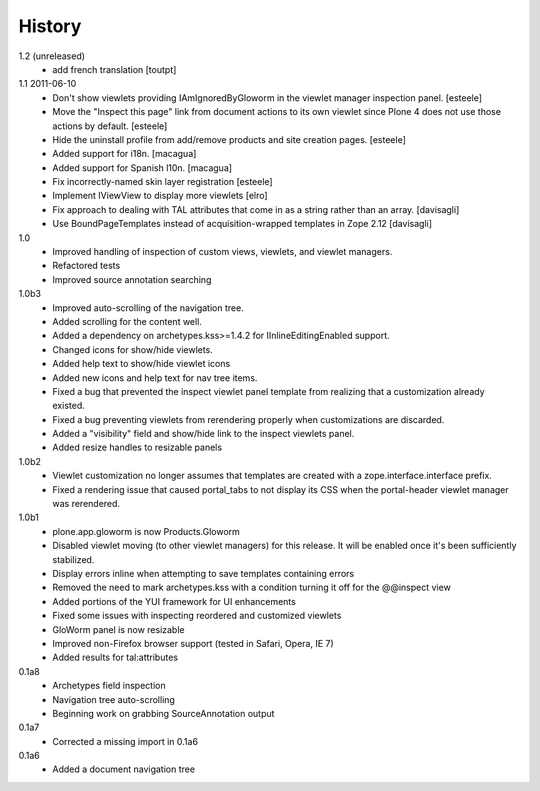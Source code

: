 History
=======

1.2 (unreleased)
  * add french translation
    [toutpt]

1.1 2011-06-10
  * Don't show viewlets providing IAmIgnoredByGloworm in the viewlet manager
    inspection panel.
    [esteele]
  * Move the "Inspect this page" link from document actions to its own viewlet
    since Plone 4 does not use those actions by default.
    [esteele]
  * Hide the uninstall profile from add/remove products and site creation
    pages.
    [esteele]
  * Added support for i18n.
    [macagua]
  * Added support for Spanish l10n.
    [macagua]
  * Fix incorrectly-named skin layer registration [esteele]
  * Implement IViewView to display more viewlets [elro]
  * Fix approach to dealing with TAL attributes that come in as a string rather
    than an array. [davisagli]
  * Use BoundPageTemplates instead of acquisition-wrapped templates in Zope 2.12
    [davisagli]

1.0
  * Improved handling of inspection of custom views, viewlets, and viewlet managers.
  * Refactored tests
  * Improved source annotation searching
    
1.0b3
  * Improved auto-scrolling of the navigation tree.
  * Added scrolling for the content well.
  * Added a dependency on archetypes.kss>=1.4.2 for IInlineEditingEnabled support.
  * Changed icons for show/hide viewlets.
  * Added help text to show/hide viewlet icons
  * Added new icons and help text for nav tree items.
  * Fixed a bug that prevented the inspect viewlet panel template from realizing that a customization already existed.
  * Fixed a bug preventing viewlets from rerendering properly when customizations are discarded.
  * Added a "visibility" field and show/hide link to the inspect viewlets panel. 
  * Added resize handles to resizable panels
    
1.0b2
  * Viewlet customization no longer assumes that templates are created with a zope.interface.interface prefix.
  * Fixed a rendering issue that caused portal_tabs to not display its CSS when the portal-header viewlet manager was rerendered.

1.0b1
  * plone.app.gloworm is now Products.Gloworm
  * Disabled viewlet moving (to other viewlet managers) for this release. 
    It will be enabled once it's been sufficiently stabilized. 
  * Display errors inline when attempting to save templates containing errors
  * Removed the need to mark archetypes.kss with a condition turning it off for the @@inspect view
  * Added portions of the YUI framework for UI enhancements
  * Fixed some issues with inspecting reordered and customized viewlets
  * GloWorm panel is now resizable
  * Improved non-Firefox browser support (tested in Safari, Opera, IE 7)
  * Added results for tal:attributes
    
0.1a8
  * Archetypes field inspection
  * Navigation tree auto-scrolling
  * Beginning work on grabbing SourceAnnotation output
    
0.1a7
  * Corrected a missing import in 0.1a6

0.1a6
  * Added a document navigation tree
